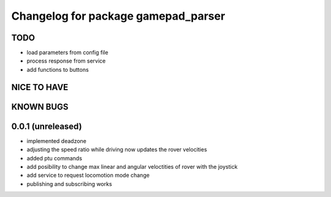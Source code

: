 ^^^^^^^^^^^^^^^^^^^^^^^^^^^^^^^^^^^^
Changelog for package gamepad_parser
^^^^^^^^^^^^^^^^^^^^^^^^^^^^^^^^^^^^

TODO
----
* load parameters from config file
* process response from service
* add functions to buttons

NICE TO HAVE
------------

KNOWN BUGS
----------


0.0.1 (unreleased)
------------------
* implemented deadzone
* adjusting the speed ratio while driving now updates the rover velocities
* added ptu commands
* add posibility to change max linear and angular veloctities of rover with the joystick
* add service to request locomotion mode change
* publishing and subscribing works